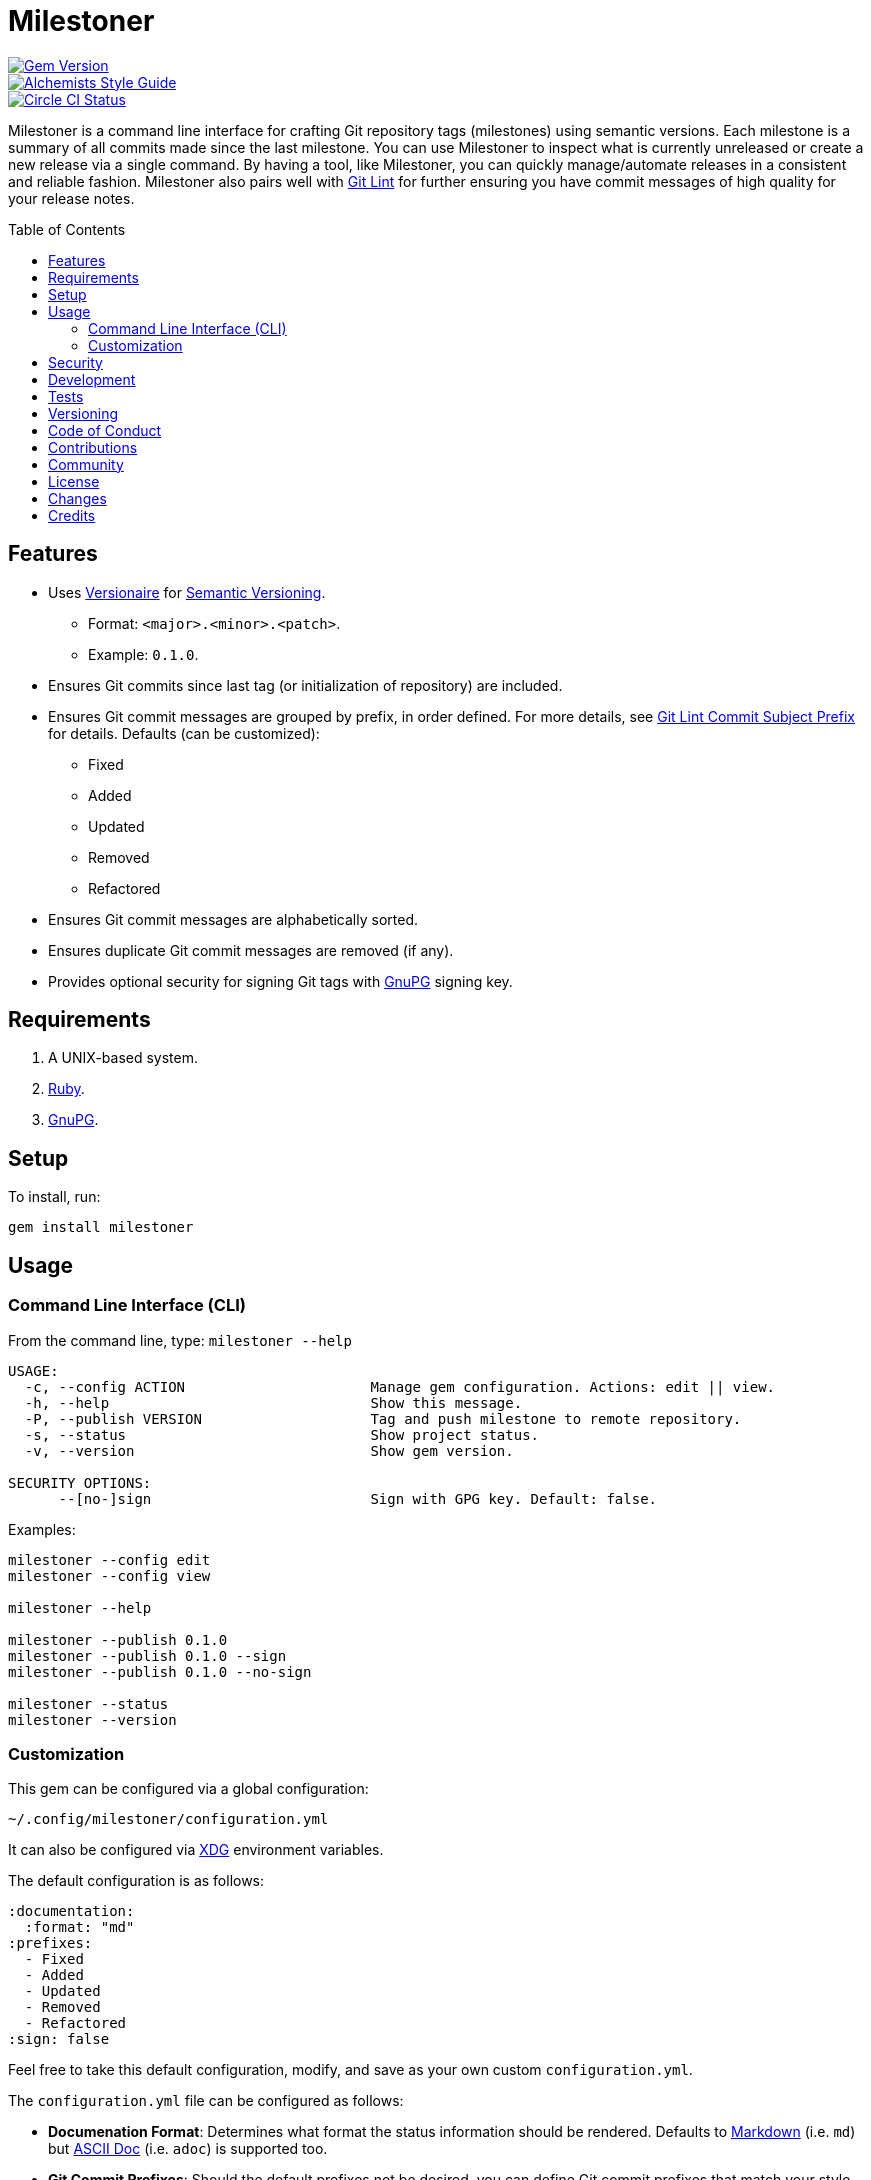 :toc: macro
:toclevels: 5
:figure-caption!:

= Milestoner

[link=http://badge.fury.io/rb/milestoner]
image::https://badge.fury.io/rb/milestoner.svg[Gem Version]
[link=https://www.alchemists.io/projects/code_quality]
image::https://img.shields.io/badge/code_style-alchemists-brightgreen.svg[Alchemists Style Guide]
[link=https://circleci.com/gh/bkuhlmann/milestoner]
image::https://circleci.com/gh/bkuhlmann/milestoner.svg?style=svg[Circle CI Status]

Milestoner is a command line interface for crafting Git repository tags (milestones) using semantic
versions. Each milestone is a summary of all commits made since the last milestone. You can use
Milestoner to inspect what is currently unreleased or create a new release via a single command. By
having a tool, like Milestoner, you can quickly manage/automate releases in a consistent and
reliable fashion. Milestoner also pairs well with
link:https://www.alchemists.io/projects/git-lint[Git Lint] for further ensuring you have commit
messages of high quality for your release notes.

toc::[]

== Features

* Uses link:https://www.alchemists.io/projects/versionaire[Versionaire] for
  link:https://semver.org[Semantic Versioning].
** Format: `+<major>.<minor>.<patch>+`.
** Example: `+0.1.0+`.
* Ensures Git commits since last tag (or initialization of repository) are included.
* Ensures Git commit messages are grouped by prefix, in order defined. For more details, see
  link:https://www.alchemists.io/projects/git-lint/#_commit_subject_prefix[Git Lint Commit Subject
  Prefix] for details. Defaults (can be customized):
** Fixed
** Added
** Updated
** Removed
** Refactored
* Ensures Git commit messages are alphabetically sorted.
* Ensures duplicate Git commit messages are removed (if any).
* Provides optional security for signing Git tags with https://www.gnupg.org[GnuPG] signing key.

== Requirements

. A UNIX-based system.
. https://www.ruby-lang.org[Ruby].
. https://www.gnupg.org[GnuPG].

== Setup

To install, run:

[source,bash]
----
gem install milestoner
----

== Usage

=== Command Line Interface (CLI)

From the command line, type: `milestoner --help`

....
USAGE:
  -c, --config ACTION                      Manage gem configuration. Actions: edit || view.
  -h, --help                               Show this message.
  -P, --publish VERSION                    Tag and push milestone to remote repository.
  -s, --status                             Show project status.
  -v, --version                            Show gem version.

SECURITY OPTIONS:
      --[no-]sign                          Sign with GPG key. Default: false.
....

Examples:

[source,bash]
----
milestoner --config edit
milestoner --config view

milestoner --help

milestoner --publish 0.1.0
milestoner --publish 0.1.0 --sign
milestoner --publish 0.1.0 --no-sign

milestoner --status
milestoner --version
----

=== Customization

This gem can be configured via a global configuration:

....
~/.config/milestoner/configuration.yml
....

It can also be configured via https://www.alchemists.io/projects/xdg[XDG] environment variables.

The default configuration is as follows:

[source,yaml]
----
:documentation:
  :format: "md"
:prefixes:
  - Fixed
  - Added
  - Updated
  - Removed
  - Refactored
:sign: false
----

Feel free to take this default configuration, modify, and save as your own custom
`+configuration.yml+`.

The `+configuration.yml+` file can be configured as follows:

* *Documenation Format*: Determines what format the status information should be rendered. Defaults
  to link:https://daringfireball.net/projects/markdown[Markdown] (i.e. `md`) but
  link:https://asciidoctor.org/docs/what-is-asciidoc[ASCII Doc] (i.e. `adoc`) is supported too.
* *Git Commit Prefixes*: Should the default prefixes not be desired, you can define Git commit
  prefixes that match your style. _NOTE: Prefix order is important with the first prefix defined
  taking precedence over the second and so forth._ Special characters are allowed for prefixes but
  should be enclosed in quotes. To disable prefix usage completely, use an empty array. Example:
  `:prefixes: []`.
* *Git Tag Sign*: Defaults to `false` but can be enabled by setting to `true`. When enabled, a
  Git tag will require GPG signing for enhanced security and include a signed signature as part of
  the Git tag. This is useful for public milestones where the author of a milestone can be verified
  to ensure milestone integrity/security.

== Security

To securely sign your Git tags, install and configure https://www.gnupg.org[GPG]:

[source,bash]
----
brew install gpg
gpg --gen-key
----

When creating your GPG key, choose these settings:

* Key kind: RSA and RSA (default)
* Key size: 4096
* Key validity: 0
* Real Name: `+<your name>+`
* Email: `+<your email>+`
* Passphrase: `+<your passphrase>+`

To obtain your key, run the following and take the part after the forward slash:

....
gpg --list-keys | grep pub
....

Add your key to your global Git configuration in the `+[user]+` section. Example:

....
[user]
  signingkey = <your GPG key>
....

Now, when publishing a new milestone (i.e. `+milestoner --publish <version> --sign+`), signing of
your Git tag will happen automatically. You will be prompted for the GPG Passphrase each time but
that is to be expected.

== Development

To contribute, run:

[source,bash]
----
git clone https://github.com/bkuhlmann/milestoner.git
cd milestoner
bin/setup
----

You can also use the IRB console for direct access to all objects:

[source,bash]
----
bin/console
----

== Tests

To test, run:

[source,bash]
----
bundle exec spec
----

== Versioning

Read link:https://semver.org[Semantic Versioning] for details. Briefly, it means:

* Major (X.y.z) - Incremented for any backwards incompatible public API changes.
* Minor (x.Y.z) - Incremented for new, backwards compatible, public API enhancements/fixes.
* Patch (x.y.Z) - Incremented for small, backwards compatible, bug fixes.

== Code of Conduct

Please note that this project is released with a link:CODE_OF_CONDUCT.adoc[CODE OF CONDUCT]. By
participating in this project you agree to abide by its terms.

== Contributions

Read link:CONTRIBUTING.adoc[CONTRIBUTING] for details.

== Community

Feel free to link:https://www.alchemists.io/community[join the commmunity] for discussions related
to this project and much more.

== License

Read link:LICENSE.adoc[LICENSE] for details.

== Changes

Read link:CHANGES.adoc[CHANGES] for details.

== Credits

* Built with link:https://www.alchemists.io/projects/gemsmith[Gemsmith].
* Engineered by link:https://www.alchemists.io/team/brooke_kuhlmann[Brooke Kuhlmann].

